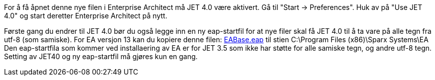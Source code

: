 // Problemer med å åpne den forhåndskonfigurerte .eap prosjektfilen

For å få åpnet denne nye filen i Enterprise Architect må JET 4.0 være aktivert. Gå til "Start → Preferences". Huk av på "Use JET 4.0" og start deretter Enterprise Architect på nytt.

Første gang du endrer til JET 4.0 bør du også legge inn en ny eap-startfil for at nye filer skal få JET 4.0 til å ta vare på alle tegn fra utf-8 (som samiske). For EA versjon 13 kan du kopiere denne filen: http://sosi.geonorge.no/SVNFAQ/EAP/EABase.eap[EABase.eap] til stien C:\Program Files (x86)\Sparx Systems\EA Den eap-startfila som kommer ved installaering av EA er for JET 3.5 som ikke har støtte for alle samiske tegn, og andre utf-8 tegn. Setting av JET40 og ny eap-startfil må gjøres kun en gang. 
